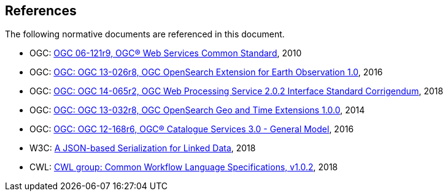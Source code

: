 [[references]]
== References

The following normative documents are referenced in this document.

* OGC: https://portal.opengeospatial.org/files/?artifact_id=38867&version=2[OGC 06-121r9, OGC® Web Services Common Standard], 2010
* OGC: https://portal.opengeospatial.org/files/13-026r8[OGC: OGC 13-026r8, OGC OpenSearch Extension for Earth Observation 1.0], 2016
* OGC: https://portal.opengeospatial.org/files/14-065r2[OGC: OGC 14-065r2, OGC Web Processing Service 2.0.2 Interface Standard Corrigendum], 2018
* OGC: https://portal.opengeospatial.org/files/?artifact_id=56866[OGC: OGC 13-032r8, OGC OpenSearch Geo and Time Extensions 1.0.0], 2014
* OGC: http://docs.opengeospatial.org/is/12-168r6/12-168r6.html[OGC: OGC 12-168r6, OGC® Catalogue Services 3.0 - General Model], 2016
* W3C: https://www.w3.org/2018/jsonld-cg-reports/json-ld/[A JSON-based Serialization for Linked Data], 2018
* CWL: https://www.commonwl.org/v1.0/[CWL group: Common Workflow Language Specifications, v1.0.2], 2018
